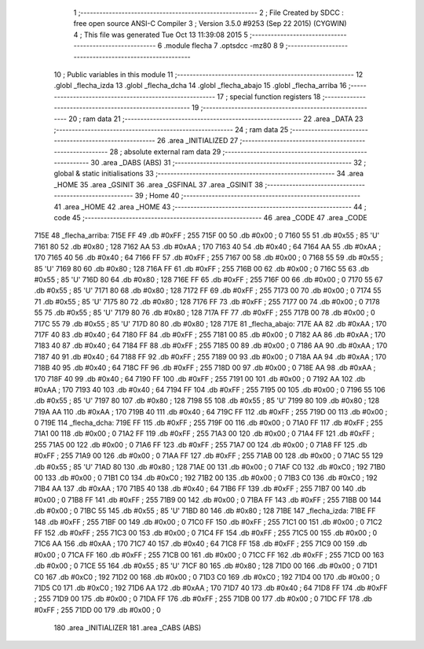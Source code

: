                               1 ;--------------------------------------------------------
                              2 ; File Created by SDCC : free open source ANSI-C Compiler
                              3 ; Version 3.5.0 #9253 (Sep 22 2015) (CYGWIN)
                              4 ; This file was generated Tue Oct 13 11:39:08 2015
                              5 ;--------------------------------------------------------
                              6 	.module flecha
                              7 	.optsdcc -mz80
                              8 	
                              9 ;--------------------------------------------------------
                             10 ; Public variables in this module
                             11 ;--------------------------------------------------------
                             12 	.globl _flecha_izda
                             13 	.globl _flecha_dcha
                             14 	.globl _flecha_abajo
                             15 	.globl _flecha_arriba
                             16 ;--------------------------------------------------------
                             17 ; special function registers
                             18 ;--------------------------------------------------------
                             19 ;--------------------------------------------------------
                             20 ; ram data
                             21 ;--------------------------------------------------------
                             22 	.area _DATA
                             23 ;--------------------------------------------------------
                             24 ; ram data
                             25 ;--------------------------------------------------------
                             26 	.area _INITIALIZED
                             27 ;--------------------------------------------------------
                             28 ; absolute external ram data
                             29 ;--------------------------------------------------------
                             30 	.area _DABS (ABS)
                             31 ;--------------------------------------------------------
                             32 ; global & static initialisations
                             33 ;--------------------------------------------------------
                             34 	.area _HOME
                             35 	.area _GSINIT
                             36 	.area _GSFINAL
                             37 	.area _GSINIT
                             38 ;--------------------------------------------------------
                             39 ; Home
                             40 ;--------------------------------------------------------
                             41 	.area _HOME
                             42 	.area _HOME
                             43 ;--------------------------------------------------------
                             44 ; code
                             45 ;--------------------------------------------------------
                             46 	.area _CODE
                             47 	.area _CODE
   715E                      48 _flecha_arriba:
   715E FF                   49 	.db #0xFF	; 255
   715F 00                   50 	.db #0x00	; 0
   7160 55                   51 	.db #0x55	; 85	'U'
   7161 80                   52 	.db #0x80	; 128
   7162 AA                   53 	.db #0xAA	; 170
   7163 40                   54 	.db #0x40	; 64
   7164 AA                   55 	.db #0xAA	; 170
   7165 40                   56 	.db #0x40	; 64
   7166 FF                   57 	.db #0xFF	; 255
   7167 00                   58 	.db #0x00	; 0
   7168 55                   59 	.db #0x55	; 85	'U'
   7169 80                   60 	.db #0x80	; 128
   716A FF                   61 	.db #0xFF	; 255
   716B 00                   62 	.db #0x00	; 0
   716C 55                   63 	.db #0x55	; 85	'U'
   716D 80                   64 	.db #0x80	; 128
   716E FF                   65 	.db #0xFF	; 255
   716F 00                   66 	.db #0x00	; 0
   7170 55                   67 	.db #0x55	; 85	'U'
   7171 80                   68 	.db #0x80	; 128
   7172 FF                   69 	.db #0xFF	; 255
   7173 00                   70 	.db #0x00	; 0
   7174 55                   71 	.db #0x55	; 85	'U'
   7175 80                   72 	.db #0x80	; 128
   7176 FF                   73 	.db #0xFF	; 255
   7177 00                   74 	.db #0x00	; 0
   7178 55                   75 	.db #0x55	; 85	'U'
   7179 80                   76 	.db #0x80	; 128
   717A FF                   77 	.db #0xFF	; 255
   717B 00                   78 	.db #0x00	; 0
   717C 55                   79 	.db #0x55	; 85	'U'
   717D 80                   80 	.db #0x80	; 128
   717E                      81 _flecha_abajo:
   717E AA                   82 	.db #0xAA	; 170
   717F 40                   83 	.db #0x40	; 64
   7180 FF                   84 	.db #0xFF	; 255
   7181 00                   85 	.db #0x00	; 0
   7182 AA                   86 	.db #0xAA	; 170
   7183 40                   87 	.db #0x40	; 64
   7184 FF                   88 	.db #0xFF	; 255
   7185 00                   89 	.db #0x00	; 0
   7186 AA                   90 	.db #0xAA	; 170
   7187 40                   91 	.db #0x40	; 64
   7188 FF                   92 	.db #0xFF	; 255
   7189 00                   93 	.db #0x00	; 0
   718A AA                   94 	.db #0xAA	; 170
   718B 40                   95 	.db #0x40	; 64
   718C FF                   96 	.db #0xFF	; 255
   718D 00                   97 	.db #0x00	; 0
   718E AA                   98 	.db #0xAA	; 170
   718F 40                   99 	.db #0x40	; 64
   7190 FF                  100 	.db #0xFF	; 255
   7191 00                  101 	.db #0x00	; 0
   7192 AA                  102 	.db #0xAA	; 170
   7193 40                  103 	.db #0x40	; 64
   7194 FF                  104 	.db #0xFF	; 255
   7195 00                  105 	.db #0x00	; 0
   7196 55                  106 	.db #0x55	; 85	'U'
   7197 80                  107 	.db #0x80	; 128
   7198 55                  108 	.db #0x55	; 85	'U'
   7199 80                  109 	.db #0x80	; 128
   719A AA                  110 	.db #0xAA	; 170
   719B 40                  111 	.db #0x40	; 64
   719C FF                  112 	.db #0xFF	; 255
   719D 00                  113 	.db #0x00	; 0
   719E                     114 _flecha_dcha:
   719E FF                  115 	.db #0xFF	; 255
   719F 00                  116 	.db #0x00	; 0
   71A0 FF                  117 	.db #0xFF	; 255
   71A1 00                  118 	.db #0x00	; 0
   71A2 FF                  119 	.db #0xFF	; 255
   71A3 00                  120 	.db #0x00	; 0
   71A4 FF                  121 	.db #0xFF	; 255
   71A5 00                  122 	.db #0x00	; 0
   71A6 FF                  123 	.db #0xFF	; 255
   71A7 00                  124 	.db #0x00	; 0
   71A8 FF                  125 	.db #0xFF	; 255
   71A9 00                  126 	.db #0x00	; 0
   71AA FF                  127 	.db #0xFF	; 255
   71AB 00                  128 	.db #0x00	; 0
   71AC 55                  129 	.db #0x55	; 85	'U'
   71AD 80                  130 	.db #0x80	; 128
   71AE 00                  131 	.db #0x00	; 0
   71AF C0                  132 	.db #0xC0	; 192
   71B0 00                  133 	.db #0x00	; 0
   71B1 C0                  134 	.db #0xC0	; 192
   71B2 00                  135 	.db #0x00	; 0
   71B3 C0                  136 	.db #0xC0	; 192
   71B4 AA                  137 	.db #0xAA	; 170
   71B5 40                  138 	.db #0x40	; 64
   71B6 FF                  139 	.db #0xFF	; 255
   71B7 00                  140 	.db #0x00	; 0
   71B8 FF                  141 	.db #0xFF	; 255
   71B9 00                  142 	.db #0x00	; 0
   71BA FF                  143 	.db #0xFF	; 255
   71BB 00                  144 	.db #0x00	; 0
   71BC 55                  145 	.db #0x55	; 85	'U'
   71BD 80                  146 	.db #0x80	; 128
   71BE                     147 _flecha_izda:
   71BE FF                  148 	.db #0xFF	; 255
   71BF 00                  149 	.db #0x00	; 0
   71C0 FF                  150 	.db #0xFF	; 255
   71C1 00                  151 	.db #0x00	; 0
   71C2 FF                  152 	.db #0xFF	; 255
   71C3 00                  153 	.db #0x00	; 0
   71C4 FF                  154 	.db #0xFF	; 255
   71C5 00                  155 	.db #0x00	; 0
   71C6 AA                  156 	.db #0xAA	; 170
   71C7 40                  157 	.db #0x40	; 64
   71C8 FF                  158 	.db #0xFF	; 255
   71C9 00                  159 	.db #0x00	; 0
   71CA FF                  160 	.db #0xFF	; 255
   71CB 00                  161 	.db #0x00	; 0
   71CC FF                  162 	.db #0xFF	; 255
   71CD 00                  163 	.db #0x00	; 0
   71CE 55                  164 	.db #0x55	; 85	'U'
   71CF 80                  165 	.db #0x80	; 128
   71D0 00                  166 	.db #0x00	; 0
   71D1 C0                  167 	.db #0xC0	; 192
   71D2 00                  168 	.db #0x00	; 0
   71D3 C0                  169 	.db #0xC0	; 192
   71D4 00                  170 	.db #0x00	; 0
   71D5 C0                  171 	.db #0xC0	; 192
   71D6 AA                  172 	.db #0xAA	; 170
   71D7 40                  173 	.db #0x40	; 64
   71D8 FF                  174 	.db #0xFF	; 255
   71D9 00                  175 	.db #0x00	; 0
   71DA FF                  176 	.db #0xFF	; 255
   71DB 00                  177 	.db #0x00	; 0
   71DC FF                  178 	.db #0xFF	; 255
   71DD 00                  179 	.db #0x00	; 0
                            180 	.area _INITIALIZER
                            181 	.area _CABS (ABS)
